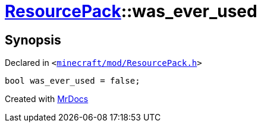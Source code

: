 [#ResourcePack-01record-was_ever_used]
= xref:ResourcePack.adoc[ResourcePack]::was&lowbar;ever&lowbar;used
:relfileprefix: ../../
:mrdocs:


== Synopsis

Declared in `&lt;https://github.com/PrismLauncher/PrismLauncher/blob/develop/launcher/minecraft/mod/ResourcePack.h#L46[minecraft&sol;mod&sol;ResourcePack&period;h]&gt;`

[source,cpp,subs="verbatim,replacements,macros,-callouts"]
----
bool was&lowbar;ever&lowbar;used = false;
----



[.small]#Created with https://www.mrdocs.com[MrDocs]#
